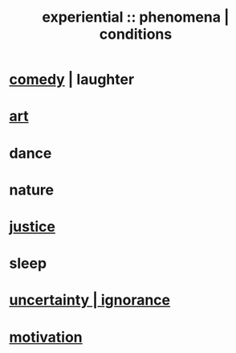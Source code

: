 :PROPERTIES:
:ID:       ce2d269b-5029-435e-abf7-d33a984ca8cc
:ROAM_ALIASES: "phenomena" "conditions"
:END:
#+title: experiential :: phenomena | conditions
* [[id:92cb5b77-ce0e-4e11-8e9e-3be146688fcf][comedy]] | laughter
* [[id:e7a68f0b-f932-4978-9636-88a4ecbe639c][art]]
* dance
* nature
* [[id:0a6dcf44-6c2c-432a-90a7-babfbb3e0b7d][justice]]
* sleep
* [[id:7ea32dd5-3ad2-4de1-851b-a3a8d7f88711][uncertainty | ignorance]]
* [[id:7b52eb18-91c5-4f83-be4f-40ff8a918541][motivation]]
